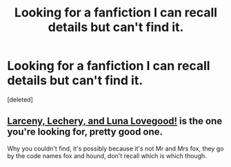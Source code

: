 #+TITLE: Looking for a fanfiction I can recall details but can't find it.

* Looking for a fanfiction I can recall details but can't find it.
:PROPERTIES:
:Score: 2
:DateUnix: 1412222594.0
:DateShort: 2014-Oct-02
:END:
[deleted]


** [[https://www.fanfiction.net/s/3695087/1/Larceny-Lechery-and-Luna-Lovegood][Larceny, Lechery, and Luna Lovegood!]] is the one you're looking for, pretty good one.

Why you couldn't find, it's possibly because it's not Mr and Mrs fox, they go by the code names fox and hound, don't recall which is which though.
:PROPERTIES:
:Author: SomeRandomRedditor
:Score: 2
:DateUnix: 1412222758.0
:DateShort: 2014-Oct-02
:END:
